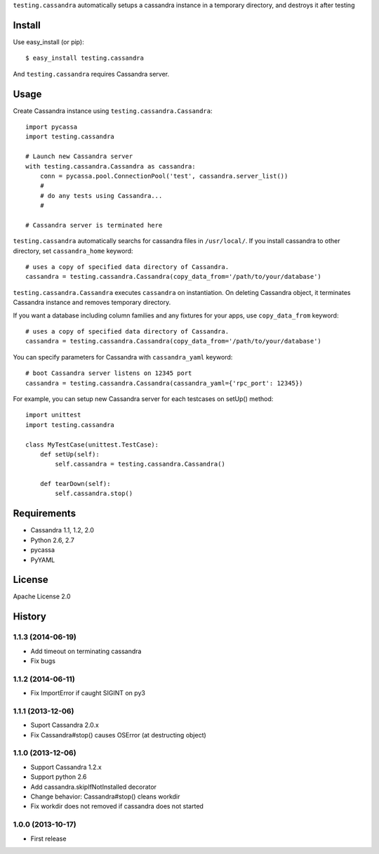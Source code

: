 ``testing.cassandra`` automatically setups a cassandra instance in a temporary directory, and destroys it after testing

.. image:: https://drone.io/bitbucket.org/tk0miya/testing.cassandra/status.png
   :target: https://drone.io/bitbucket.org/tk0miya/testing.cassandra
   :alt: drone.io CI build status

.. image:: https://pypip.in/v/testing.cassandra/badge.png
   :target: https://pypi.python.org/pypi/testing.cassandra/
   :alt: Latest PyPI version

.. image:: https://pypip.in/d/testing.cassandra/badge.png
   :target: https://pypi.python.org/pypi/testing.cassandra/
   :alt: Number of PyPI downloads

Install
=======
Use easy_install (or pip)::

   $ easy_install testing.cassandra

And ``testing.cassandra`` requires Cassandra server.


Usage
=====
Create Cassandra instance using ``testing.cassandra.Cassandra``::

  import pycassa
  import testing.cassandra

  # Launch new Cassandra server
  with testing.cassandra.Cassandra as cassandra:
      conn = pycassa.pool.ConnectionPool('test', cassandra.server_list())
      #
      # do any tests using Cassandra...
      #

  # Cassandra server is terminated here


``testing.cassandra`` automatically searchs for cassandra files in ``/usr/local/``.
If you install cassandra to other directory, set ``cassandra_home`` keyword::

  # uses a copy of specified data directory of Cassandra.
  cassandra = testing.cassandra.Cassandra(copy_data_from='/path/to/your/database')


``testing.cassandra.Cassandra`` executes ``cassandra`` on instantiation.
On deleting Cassandra object, it terminates Cassandra instance and removes temporary directory.

If you want a database including column families and any fixtures for your apps,
use ``copy_data_from`` keyword::

  # uses a copy of specified data directory of Cassandra.
  cassandra = testing.cassandra.Cassandra(copy_data_from='/path/to/your/database')


You can specify parameters for Cassandra with ``cassandra_yaml`` keyword::

  # boot Cassandra server listens on 12345 port
  cassandra = testing.cassandra.Cassandra(cassandra_yaml={'rpc_port': 12345})


For example, you can setup new Cassandra server for each testcases on setUp() method::

  import unittest
  import testing.cassandra

  class MyTestCase(unittest.TestCase):
      def setUp(self):
          self.cassandra = testing.cassandra.Cassandra()

      def tearDown(self):
          self.cassandra.stop()


Requirements
============
* Cassandra 1.1, 1.2, 2.0
* Python 2.6, 2.7
* pycassa
* PyYAML


License
=======
Apache License 2.0


History
=======

1.1.3 (2014-06-19)
-------------------
* Add timeout on terminating cassandra
* Fix bugs

1.1.2 (2014-06-11)
-------------------
* Fix ImportError if caught SIGINT on py3

1.1.1 (2013-12-06)
-------------------
* Suport Cassandra 2.0.x
* Fix Cassandra#stop() causes OSError (at destructing object)

1.1.0 (2013-12-06)
-------------------
* Support Cassandra 1.2.x
* Support python 2.6
* Add cassandra.skipIfNotInstalled decorator
* Change behavior: Cassandra#stop() cleans workdir
* Fix workdir does not removed if cassandra does not started

1.0.0 (2013-10-17)
-------------------
* First release
